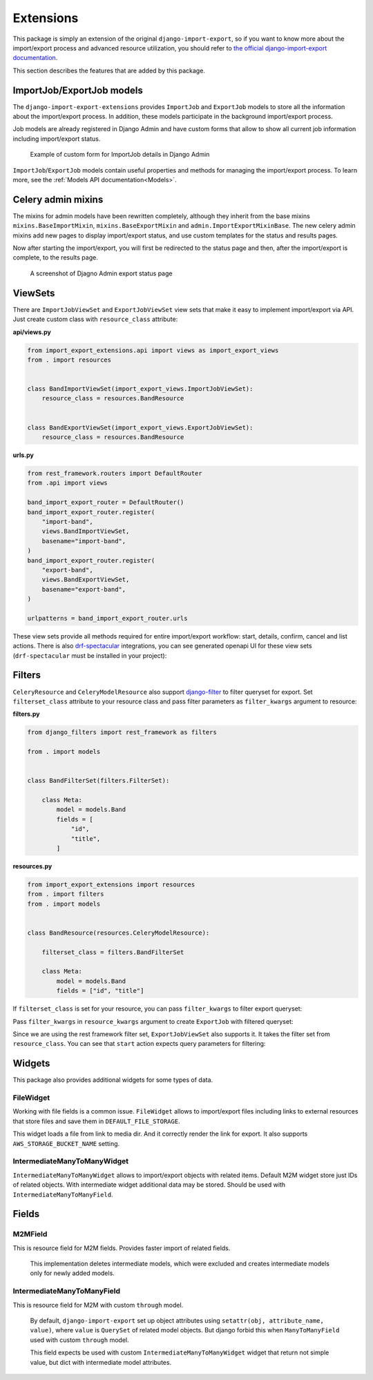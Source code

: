 ==========
Extensions
==========

This package is simply an extension of the original ``django-import-export``, so if you want
to know more about the import/export process and advanced resource utilization, you should refer to
`the official django-import-export documentation <https://django-import-export.readthedocs.io/en/latest/index.html>`_.

This section describes the features that are added by this package.

--------------------------
ImportJob/ExportJob models
--------------------------

The ``django-import-export-extensions`` provides ``ImportJob`` and ``ExportJob`` models to store all the information
about the import/export process. In addition, these models participate in the background import/export process.

Job models are already registered in Django Admin and have custom forms that allow to show
all current job information including import/export status.

.. figure:: _static/images/import-job-admin.png

   Example of custom form for ImportJob details in Django Admin

``ImportJob``/``ExportJob`` models contain useful properties and methods for managing
the import/export process. To learn more, see the :ref:`Models API documentation<Models>`.

-------------------
Celery admin mixins
-------------------

The mixins for admin models have been rewritten completely, although they inherit from the base mixins
``mixins.BaseImportMixin``, ``mixins.BaseExportMixin`` and ``admin.ImportExportMixinBase``.
The new celery admin mixins add new pages to display import/export status, and use custom
templates for the status and results pages.

Now after starting the import/export, you will first be redirected to the status page and then,
after the import/export is complete, to the results page.

.. figure:: _static/images/export-status.png

   A screenshot of Djagno Admin export status page

--------
ViewSets
--------

There are ``ImportJobViewSet`` and ``ExportJobViewSet`` view sets that make it easy
to implement import/export via API. Just create custom class with ``resource_class`` attribute:

**api/views.py**

.. code-block:: python

    from import_export_extensions.api import views as import_export_views
    from . import resources


    class BandImportViewSet(import_export_views.ImportJobViewSet):
        resource_class = resources.BandResource


    class BandExportViewSet(import_export_views.ExportJobViewSet):
        resource_class = resources.BandResource


**urls.py**

.. code-block:: python

    from rest_framework.routers import DefaultRouter
    from .api import views

    band_import_export_router = DefaultRouter()
    band_import_export_router.register(
        "import-band",
        views.BandImportViewSet,
        basename="import-band",
    )
    band_import_export_router.register(
        "export-band",
        views.BandExportViewSet,
        basename="export-band",
    )

    urlpatterns = band_import_export_router.urls


These view sets provide all methods required for entire import/export workflow: start, details,
confirm, cancel and list actions. There is also `drf-spectacular <https://github.com/tfranzel/drf-spectacular>`_
integrations, you can see generated openapi UI for these view sets
(``drf-spectacular`` must be installed in your project):

.. figure:: _static/images/bands-openapi.png

-------
Filters
-------

``CeleryResource`` and ``CeleryModelResource`` also support `django-filter <https://django-filter.readthedocs.io/>`_
to filter queryset for export. Set ``filterset_class`` attribute to your resource class and pass
filter parameters as ``filter_kwargs`` argument to resource:


**filters.py**

.. code-block:: python

    from django_filters import rest_framework as filters

    from . import models


    class BandFilterSet(filters.FilterSet):

        class Meta:
            model = models.Band
            fields = [
                "id",
                "title",
            ]


**resources.py**

.. code-block:: python

    from import_export_extensions import resources
    from . import filters
    from . import models


    class BandResource(resources.CeleryModelResource):

        filterset_class = filters.BandFilterSet

        class Meta:
            model = models.Band
            fields = ["id", "title"]

If ``filterset_class`` is set for your resource, you can pass ``filter_kwargs`` to filter export
queryset:

.. code-block:: python
    :linenos:

    >>> from .resources import BandResource
    >>> from .models import Band
    >>> Band.objects.bulk_create([Band(title=title) for title in "ABC"])
    >>> BandResource().get_queryset().count()
    3
    >>> filter_kwargs = {"title": "A"}
    >>> band_resource_with_filters = BandResource(filter_kwargs=filter_kwargs)
    >>> band_resource_with_filters.get_queryset().count()
    1

Pass ``filter_kwargs`` in ``resource_kwargs`` argument to create ``ExportJob`` with filtered queryset:

.. code-block:: python
    :linenos:

    >>> export_job = ExportJob.objects.create(
            resource_path=BandResource.class_path,
            file_format_path=file_format_path,
            resource_kwargs={"filter_kwargs": filter_kwargs},
        )
    >>> export_job.refresh_from_db()
    >>> len(export_job.result)
    1

Since we are using the rest framework filter set, ``ExportJobViewSet`` also supports it. It takes
the filter set from ``resource_class``. You can see that ``start`` action expects query parameters
for filtering:

.. figure:: _static/images/filters-openapi.png


-------
Widgets
-------

This package also provides additional widgets for some types of data.

FileWidget
__________

Working with file fields is a common issue. ``FileWidget`` allows to import/export files
including links to external resources that store files and save them in ``DEFAULT_FILE_STORAGE``.

This widget loads a file from link to media dir. And it correctly render the link for export. It
also supports ``AWS_STORAGE_BUCKET_NAME`` setting.


IntermediateManyToManyWidget
____________________________

``IntermediateManyToManyWidget`` allows to import/export objects with related items.
Default M2M widget store just IDs of related objects. With intermediate widget
additional data may be stored. Should be used with ``IntermediateManyToManyField``.

------
Fields
------

M2MField
________

This is resource field for M2M fields. Provides faster import of related fields.

    This implementation deletes intermediate models, which were excluded
    and creates intermediate models only for newly added models.

IntermediateManyToManyField
___________________________

This is resource field for M2M with custom ``through`` model.

    By default, ``django-import-export`` set up object attributes using
    ``setattr(obj, attribute_name, value)``, where ``value`` is ``QuerySet``
    of related model objects. But django forbid this when ``ManyToManyField``
    used with custom ``through`` model.

    This field expects be used with custom ``IntermediateManyToManyWidget`` widget
    that return not simple value, but dict with intermediate model attributes.
